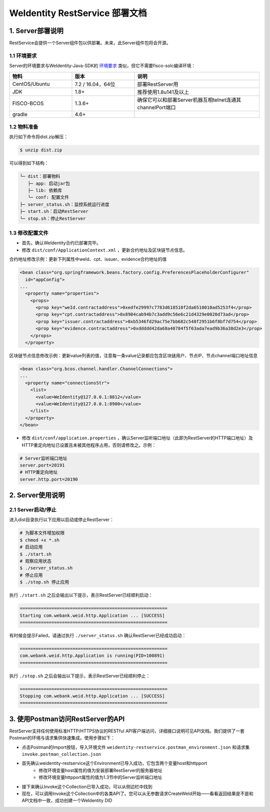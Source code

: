 
.. _weidentity-rest-deploy:

WeIdentity RestService 部署文档
----------------------------------------

1. Server部署说明
^^^^^^^^^^^^^^^^^^^^^^^^^^^^^^^^^^^^^^^^^^^^^

RestService会提供一个Server组件包以供部署。未来，此Server组件包将会开源。

1.1 环境要求
~~~~~~~~~~~~~~~~~~~~~~~~~~~~~~~~~~~~~~~

Server的环境要求与WeIdentity-Java-SDK的 `环境要求 <https://weidentity.readthedocs.io/projects/javasdk/zh_CN/latest/docs/weidentity-installation.html>`_ 类似，但它不需要fisco-solc编译环境：

.. list-table::
   :header-rows: 1
   :widths: 30 30 60

   * - 物料
     - 版本
     - 说明
   * - CentOS/Ubuntu
     - 7.2 / 16.04，64位
     - 部署RestServer用
   * - JDK
     - 1.8+
     - 推荐使用1.8u141及以上
   * - FISCO-BCOS
     - 1.3.6+
     - 确保它可以和部署Server机器互相telnet连通其channelPort端口
   * - gradle
     - 4.6+
     - 

1.2 物料准备
~~~~~~~~~~~~~~~~~~~~~~~~~~~~~~~~~~~~~~~

执行如下命令将dist.zip解压：

.. code-block:: bash

   $ unzip dist.zip

可以得到如下结构：

.. code-block:: text

   └─ dist：部署物料
      ├─ app: 启动jar包
      ├─ lib: 依赖库
      └─ conf: 配置文件
   ├─ server_status.sh：监控系统运行进度
   ├─ start.sh：启动RestServer
   └─ stop.sh：停止RestServer

1.3 修改配置文件
~~~~~~~~~~~~~~~~~~~~~~~~~~~~~~~~~~~~~~~

* 首先，确认WeIdentity合约已部署完毕。
* 修改 ``dist/conf/ApplicationContext.xml`` ，更新合约地址及区块链节点信息。

合约地址修改示例：更新下列属性中weId、cpt、issuer、evidence合约地址的值

.. code-block:: xml

    <bean class="org.springframework.beans.factory.config.PreferencesPlaceholderConfigurer"
      id="appConfig">
    ...
      <property name="properties">
        <props>
          <prop key="weId.contractaddress">0xedfe29997c7783d618510f2da6510010ad5253f4</prop>
          <prop key="cpt.contractaddress">0x8984cab94b7c3add9c56e6c21d4329e0020d73ad</prop>
          <prop key="issuer.contractaddress">0xb5346fd29ac75e7bb682c548f2951b6f8bf7d754</prop>
          <prop key="evidence.contractaddress">0xddddd42da68a40784f5f63ada7ead9b36a38d2e3</prop>
        </props>
      </property>

区块链节点信息修改示例：更新value列表的值，注意每一条value记录都应包含区块链用户、节点IP、节点channel端口地址信息

.. code-block:: xml

    <bean class="org.bcos.channel.handler.ChannelConnections">
    ...
      <property name="connectionsStr">
        <list>
          <value>WeIdentity@127.0.0.1:8812</value>
          <value>WeIdentity@127.0.0.1:8900</value>
        </list>
      </property>
    </bean>

* 修改 ``dist/conf/application.properties`` ，确认Server监听端口地址（此即为RestServer的HTTP端口地址）及HTTP重定向地址已设置且未被其他程序占用，否则请修改之。示例：

.. code-block:: bash

    # Server监听端口地址
    server.port=20191
    # HTTP重定向地址
    server.http.port=20190

2. Server使用说明
^^^^^^^^^^^^^^^^^^^^^^^^^^^^^^^^^^^^^^^^^^^^^

2.1 Server启动/停止
~~~~~~~~~~~~~~~~~~~~~~~~~~~~~~~~~~~~~~~

进入dist目录执行以下应用以启动或停止RestServer：

.. code-block:: bash

    # 为脚本文件增加权限
    $ chmod +x *.sh
    # 启动应用
    $ ./start.sh
    # 观察应用状态
    $ ./server_status.sh
    # 停止应用
    $ ./stop.sh 停止应用

执行 ``./start.sh`` 之后会输出以下提示，表示RestServer已经顺利启动：

.. code-block:: text

    ========================================================
    Starting com.webank.weid.http.Application ... [SUCCESS]
    ========================================================

有时候会提示Failed，请通过执行 ``./server_status.sh`` 确认RestServer已经成功启动：

.. code-block:: text

    ========================================================
    com.webank.weid.http.Application is running(PID=100891)
    ========================================================

执行 ``./stop.sh`` 之后会输出以下提示，表示RestServer已经顺利停止：

.. code-block:: text

    ========================================================
    Stopping com.webank.weid.http.Application ... [SUCCESS]
    ========================================================

3. 使用Postman访问RestServer的API
^^^^^^^^^^^^^^^^^^^^^^^^^^^^^^^^^^^^^^^^^^^^^

RestServer支持任何使用标准HTTP/HTTPS协议的RESTful API客户端访问，详细接口说明可见API文档。我们提供了一套Postman的环境与请求集供快速集成。使用步骤如下：

* 点击Postman的Import按钮，导入环境文件 ``weidentity-restservice.postman_environment.json`` 和请求集 ``invoke.postman_collection.json``
* 首先确认weidentity-restservice这个Environment已导入成功，它包含两个变量host和httpport
    * 修改环境变量host属性的值为安装部署RestServer的服务器地址
    * 修改环境变量httpport属性的值为1.3节中的Server监听端口地址
* 接下来确认Invoke这个Collection已导入成功，可以从侧边栏中找到
* 现在，可以调用Invoke这个Collection中的各类API了。您可以从无参数请求CreateWeId开始——看看返回结果是不是和API文档中一致，成功创建一个WeIdentity DID